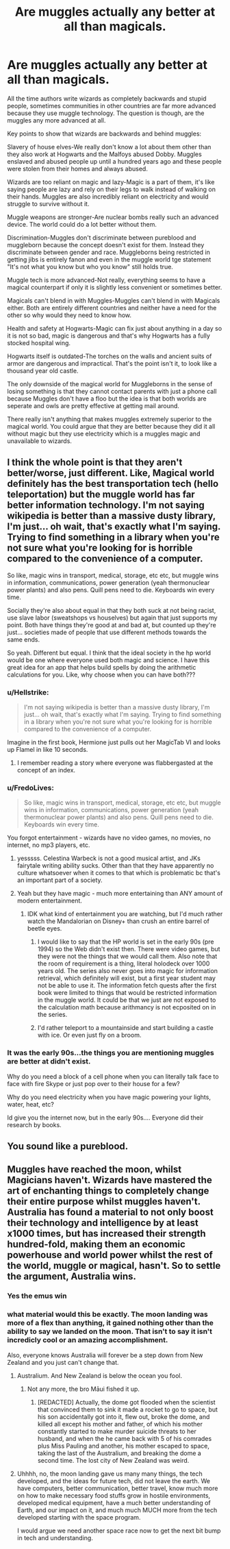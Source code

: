 #+TITLE: Are muggles actually any better at all than magicals.

* Are muggles actually any better at all than magicals.
:PROPERTIES:
:Author: jasoneill23
:Score: 3
:DateUnix: 1576180758.0
:DateShort: 2019-Dec-12
:END:
All the time authors write wizards as completely backwards and stupid people, sometimes communities in other countries are far more advanced because they use muggle technology. The question is though, are the muggles any more advanced at all.

Key points to show that wizards are backwards and behind muggles:

Slavery of house elves-We really don't know a lot about them other than they also work at Hogwarts and the Malfoys abused Dobby. Muggles enslaved and abused people up until a hundred years ago and these people were stolen from their homes and always abused.

Wizards are too reliant on magic and lazy-Magic is a part of them, it's like saying people are lazy and rely on their legs to walk instead of walking on their hands. Muggles are also incredibly reliant on electricity and would struggle to survive without it.

Muggle weapons are stronger-Are nuclear bombs really such an advanced device. The world could do a lot better without them.

Discrimination-Muggles don't discriminate between pureblood and muggleborn because the concept doesn't exist for them. Instead they discriminate between gender and race. Muggleborns being restricted in getting jibs is entirely fanon and even in the muggle world tge statement "It's not what you know but who you know" still holds true.

Muggle tech is more advanced-Not really, everything seems to have a magical counterpart if only it is slightly less convenient or sometimes better.

Magicals can't blend in with Muggles-Muggles can't blend in with Magicals either. Both are entirely different countries and neither have a need for the other so why would they need to know how.

Health and safety at Hogwarts-Magic can fix just about anything in a day so it is not so bad, magic is dangerous and that's why Hogwarts has a fully stocked hospital wing.

Hogwarts itself is outdated-The torches on the walls and ancient suits of armor are dangerous and impractical. That's the point isn't it, to look like a thousand year old castle.

The only downside of the magical world for Muggleborns in the sense of losing something is that they cannot contact parents with just a phone call because Muggles don't have a floo but the idea is that both worlds are seperate and owls are pretty effective at getting mail around.

There really isn't anything that makes muggles extremely superior to the magical world. You could argue that they are better because they did it all without magic but they use electricity which is a muggles magic and unavailable to wizards.


** I think the whole point is that they aren't better/worse, just different. Like, Magical world definitely has the best transportation tech (hello teleportation) but the muggle world has far better information technology. I'm not saying wikipedia is better than a massive dusty library, I'm just... oh wait, that's exactly what I'm saying. Trying to find something in a library when you're not sure what you're looking for is horrible compared to the convenience of a computer.

So like, magic wins in transport, medical, storage, etc etc, but muggle wins in information, communications, power generation (yeah thermonuclear power plants) and also pens. Quill pens need to die. Keyboards win every time.

Socially they're also about equal in that they both suck at not being racist, use slave labor (sweatshops vs houselves) but again that just supports my point. Both have things they're good at and bad at, but counted up they're just... societies made of people that use different methods towards the same ends.

So yeah. Different but equal. I think that the ideal society in the hp world would be one where everyone used both magic and science. I have this great idea for an app that helps build spells by doing the arithmetic calculations for you. Like, why choose when you can have both???
:PROPERTIES:
:Author: mellowphoenix
:Score: 13
:DateUnix: 1576183657.0
:DateShort: 2019-Dec-13
:END:

*** u/Hellstrike:
#+begin_quote
  I'm not saying wikipedia is better than a massive dusty library, I'm just... oh wait, that's exactly what I'm saying. Trying to find something in a library when you're not sure what you're looking for is horrible compared to the convenience of a computer.
#+end_quote

Imagine in the first book, Hermione just pulls out her MagicTab VI and looks up Flamel in like 10 seconds.
:PROPERTIES:
:Author: Hellstrike
:Score: 7
:DateUnix: 1576199084.0
:DateShort: 2019-Dec-13
:END:

**** I remember reading a story where everyone was flabbergasted at the concept of an index.
:PROPERTIES:
:Author: UrbanGhost114
:Score: 1
:DateUnix: 1576209753.0
:DateShort: 2019-Dec-13
:END:


*** u/FredoLives:
#+begin_quote
  So like, magic wins in transport, medical, storage, etc etc, but muggle wins in information, communications, power generation (yeah thermonuclear power plants) and also pens. Quill pens need to die. Keyboards win every time.
#+end_quote

You forgot entertainment - wizards have no video games, no movies, no internet, no mp3 players, etc.
:PROPERTIES:
:Author: FredoLives
:Score: 6
:DateUnix: 1576183986.0
:DateShort: 2019-Dec-13
:END:

**** yesssss. Celestina Warbeck is not a good musical artist, and JKs fairytale writing ability sucks. Other than that they have apparently no culture whatsoever when it comes to that which is problematic bc that's an important part of a society.
:PROPERTIES:
:Author: mellowphoenix
:Score: 6
:DateUnix: 1576184559.0
:DateShort: 2019-Dec-13
:END:


**** Yeah but they have magic - much more entertaining than ANY amount of modern entertainment.
:PROPERTIES:
:Author: Zephrok
:Score: 1
:DateUnix: 1576207015.0
:DateShort: 2019-Dec-13
:END:

***** IDK what kind of entertainment you are watching, but I'd much rather watch the Mandalorian on Disney+ than crush an entire barrel of beetle eyes.
:PROPERTIES:
:Author: mellowphoenix
:Score: 4
:DateUnix: 1576219093.0
:DateShort: 2019-Dec-13
:END:

****** I would like to say that the HP world is set in the early 90s (pre 1994) so the Web didn't exist then. There were video games, but they were not the things that we would call them. Also note that the room of requirement is a thing, literal holodeck over 1000 years old. The series also never goes into magic for information retrieval, which definitely will exist, but a first year student may not be able to use it. The information fetch quests after the first book were limited to things that would be restricted information in the muggle world. It could be that we just are not exposed to the calculation math because arithmancy is not ecposited on in the series.
:PROPERTIES:
:Author: varno2
:Score: 3
:DateUnix: 1576240593.0
:DateShort: 2019-Dec-13
:END:


****** I'd rather teleport to a mountainside and start building a castle with ice. Or even just fly on a broom.
:PROPERTIES:
:Author: Zephrok
:Score: 1
:DateUnix: 1576241558.0
:DateShort: 2019-Dec-13
:END:


*** It was the early 90s...the things you are mentioning muggles are better at didn't exist.

Why do you need a block of a cell phone when you can literally talk face to face with fire Skype or just pop over to their house for a few?

Why do you need electricity when you have magic powering your lights, water, heat, etc?

Id give you the internet now, but in the early 90s.... Everyone did their research by books.
:PROPERTIES:
:Author: Lindsiria
:Score: 1
:DateUnix: 1576246231.0
:DateShort: 2019-Dec-13
:END:


** You sound like a pureblood.
:PROPERTIES:
:Author: JaimeJabs
:Score: 5
:DateUnix: 1576181757.0
:DateShort: 2019-Dec-12
:END:


** Muggles have reached the moon, whilst Magicians haven't. Wizards have mastered the art of enchanting things to completely change their entire purpose whilst muggles haven't. Australia has found a material to not only boost their technology and intelligence by at least x1000 times, but has increased their strength hundred-fold, making them an economic powerhouse and world power whilst the rest of the world, muggle or magical, hasn't. So to settle the argument, Australia wins.
:PROPERTIES:
:Author: Luftenwaffe
:Score: 2
:DateUnix: 1576187509.0
:DateShort: 2019-Dec-13
:END:

*** Yes the emus win
:PROPERTIES:
:Score: 4
:DateUnix: 1576199012.0
:DateShort: 2019-Dec-13
:END:


*** what material would this be exactly. The moon landing was more of a flex than anything, it gained nothing other than the ability to say we landed on the moon. That isn't to say it isn't incredicly cool or an amazing accomplishment.

Also, everyone knows Australia will forever be a step down from New Zealand and you just can't change that.
:PROPERTIES:
:Author: jasoneill23
:Score: 1
:DateUnix: 1576188121.0
:DateShort: 2019-Dec-13
:END:

**** Australium. And New Zealand is below the ocean you fool.
:PROPERTIES:
:Author: Luftenwaffe
:Score: 2
:DateUnix: 1576188830.0
:DateShort: 2019-Dec-13
:END:

***** Not any more, the bro Māui fished it up.
:PROPERTIES:
:Author: jasoneill23
:Score: 1
:DateUnix: 1576189031.0
:DateShort: 2019-Dec-13
:END:

****** [REDACTED] Actually, the dome got flooded when the scientist that convinced them to sink it made a rocket to go to space, but his son accidentally got into it, flew out, broke the dome, and killed all except his mother and father, of which his mother constantly started to make murder suicide threats to her husband, and when the he came back with 5 of his comrades plus Miss Pauling and another, his mother escaped to space, taking the last of the Australium, and breaking the dome a second time. The lost city of New Zealand was weird.
:PROPERTIES:
:Author: Luftenwaffe
:Score: 1
:DateUnix: 1576189139.0
:DateShort: 2019-Dec-13
:END:


**** Uhhhh, no, the moon landing gave us many many things, the tech developed, and the ideas for future tech, did not leave the earth. We have computers, better communication, better travel, know much more on how to make necessary food stuffs grow in hostile environments, developed medical equipment, have a much better understanding of Earth, and our impact on it, and much much MUCH more from the tech developed starting with the space program.

I would argue we need another space race now to get the next bit bump in tech and understanding.
:PROPERTIES:
:Author: UrbanGhost114
:Score: 1
:DateUnix: 1576210069.0
:DateShort: 2019-Dec-13
:END:
